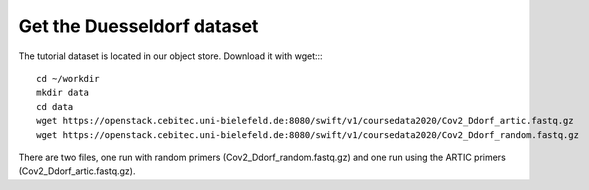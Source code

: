 Get the Duesseldorf dataset
===========================

The tutorial dataset is located in our object store. Download it with wget::::

  cd ~/workdir
  mkdir data
  cd data
  wget https://openstack.cebitec.uni-bielefeld.de:8080/swift/v1/coursedata2020/Cov2_Ddorf_artic.fastq.gz
  wget https://openstack.cebitec.uni-bielefeld.de:8080/swift/v1/coursedata2020/Cov2_Ddorf_random.fastq.gz

There are two files, one run with random primers (Cov2_Ddorf_random.fastq.gz) and one run using the ARTIC primers (Cov2_Ddorf_artic.fastq.gz).
